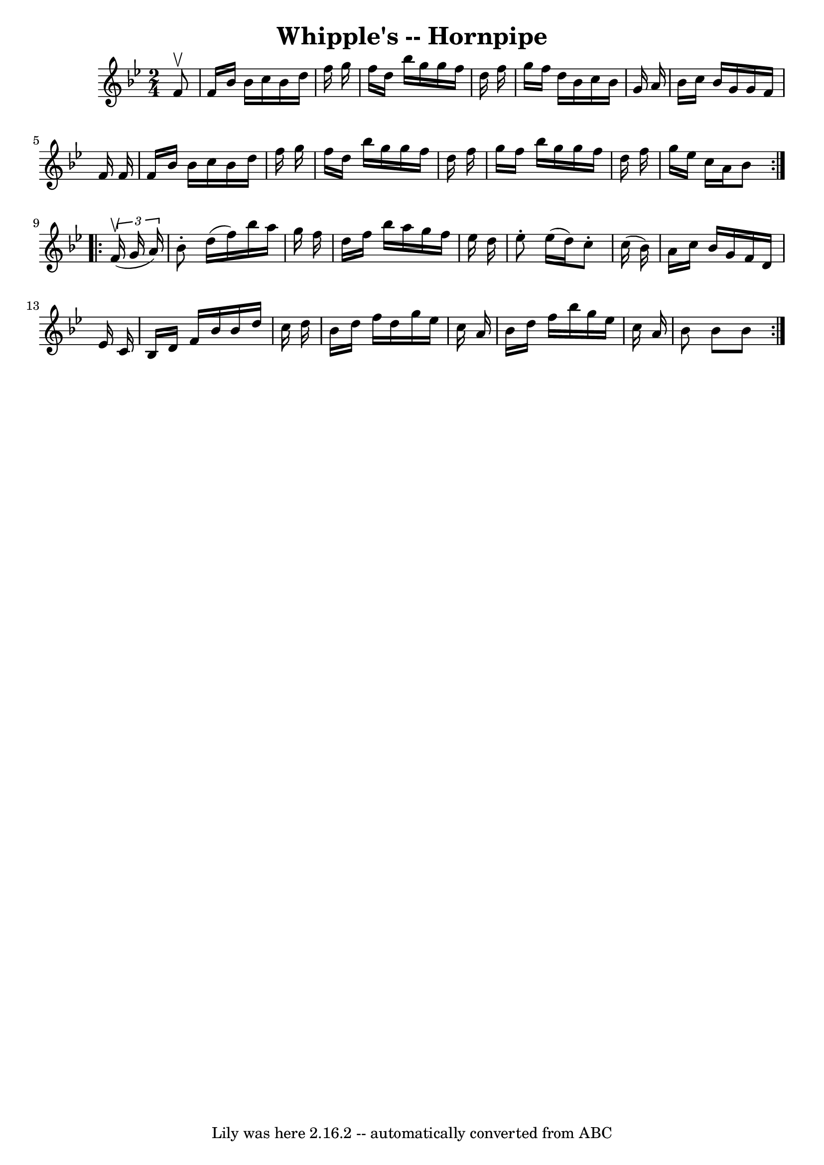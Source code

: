 \version "2.7.40"
\header {
	book = "Cole's 1000 Fiddle Tunes"
	crossRefNumber = "1"
	footnotes = ""
	tagline = "Lily was here 2.16.2 -- automatically converted from ABC"
	title = "Whipple's -- Hornpipe"
}
voicedefault =  {
\set Score.defaultBarType = "empty"

\repeat volta 2 {
\time 2/4 \key bes \major   f'8 ^\upbow \bar "|"   f'16    bes'16    bes'16    
c''16    bes'16    d''16    f''16    g''16  \bar "|"   f''16    d''16    
bes''16    g''16    g''16    f''16    d''16    f''16  \bar "|"   g''16    f''16 
   d''16    bes'16    c''16    bes'16    g'16    a'16  \bar "|"   bes'16    
c''16    bes'16    g'16    g'16    f'16    f'16    f'16  \bar "|"     f'16    
bes'16    bes'16    c''16    bes'16    d''16    f''16    g''16  \bar "|"   
f''16    d''16    bes''16    g''16    g''16    f''16    d''16    f''16  
\bar "|"   g''16    f''16    bes''16    g''16    g''16    f''16    d''16    
f''16  \bar "|"   g''16    ees''16    c''16    a'16    bes'8  }     
\repeat volta 2 {   \times 2/3 {   f'16 (^\upbow   g'16    a'16  -) } \bar "|"  
 bes'8 -.   d''16 (   f''16  -)   bes''16    a''16    g''16    f''16  \bar "|"  
 d''16    f''16    bes''16    a''16    g''16    f''16    ees''16    d''16  
\bar "|"   ees''8 -.   ees''16 (   d''16  -)   c''8 -.   c''16 (   bes'16  -) 
\bar "|"   a'16    c''16    bes'16    g'16    f'16    d'16    ees'16    c'16  
\bar "|"     bes16    d'16    f'16    bes'16    bes'16    d''16    c''16    
d''16  \bar "|"   bes'16    d''16    f''16    d''16    g''16    ees''16    
c''16    a'16  \bar "|"   bes'16    d''16    f''16    bes''16    g''16    
ees''16    c''16    a'16  \bar "|"   bes'8    bes'8    bes'8  }   
}

\score{
    <<

	\context Staff="default"
	{
	    \voicedefault 
	}

    >>
	\layout {
	}
	\midi {}
}
